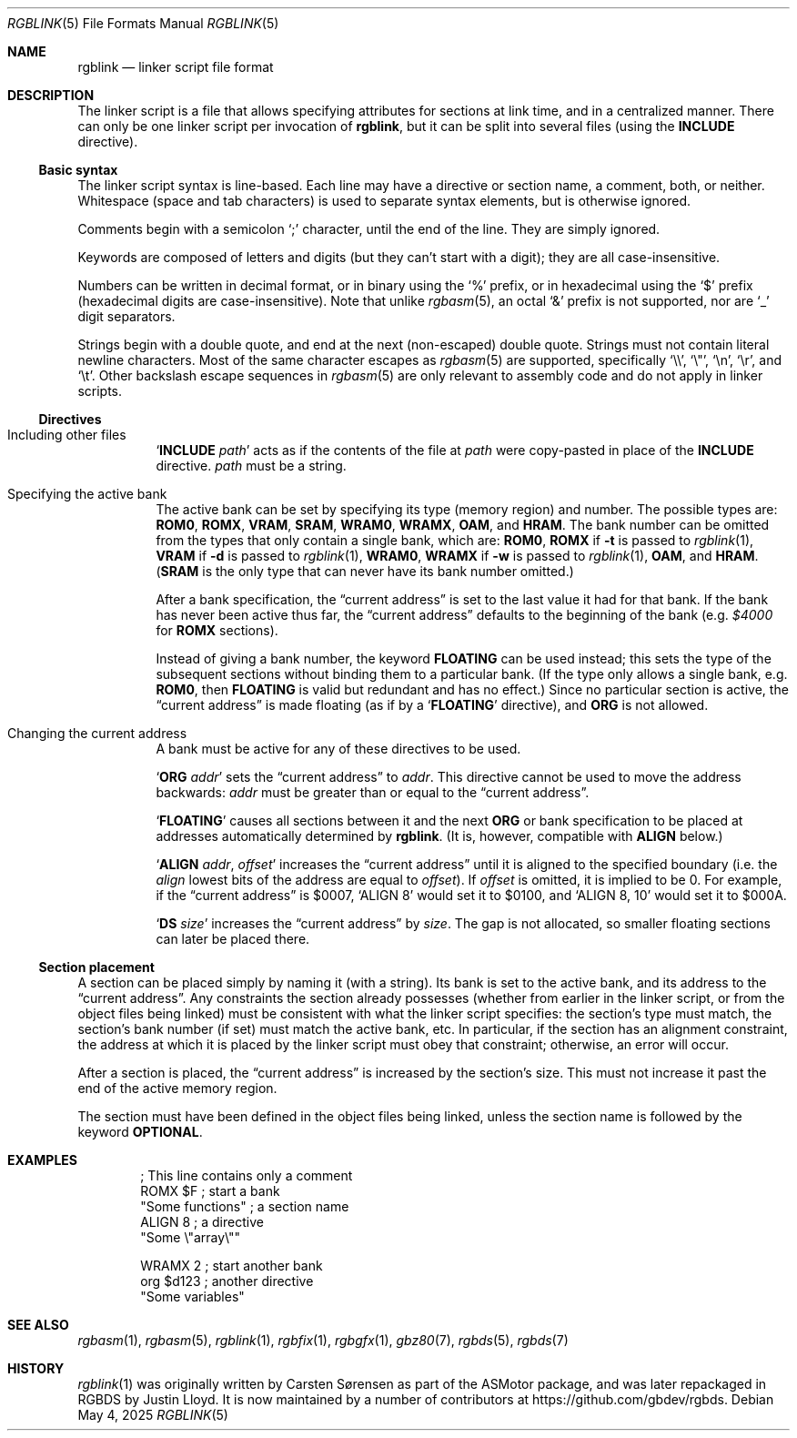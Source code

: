 .\" SPDX-License-Identifier: MIT
.\"
.Dd May 4, 2025
.Dt RGBLINK 5
.Os
.Sh NAME
.Nm rgblink
.Nd linker script file format
.Sh DESCRIPTION
The linker script is a file that allows specifying attributes for sections at link time, and in a centralized manner.
There can only be one linker script per invocation of
.Nm ,
but it can be split into several files
.Pq using the Ic INCLUDE No directive .
.Ss Basic syntax
The linker script syntax is line-based.
Each line may have a directive or section name, a comment, both, or neither.
Whitespace (space and tab characters) is used to separate syntax elements, but is otherwise ignored.
.Pp
Comments begin with a semicolon
.Ql \&;
character, until the end of the line.
They are simply ignored.
.Pp
Keywords are composed of letters and digits (but they can't start with a digit); they are all case-insensitive.
.Pp
Numbers can be written in decimal format, or in binary using the
.Ql %
prefix, or in hexadecimal using the
.Ql $
prefix (hexadecimal digits are case-insensitive).
Note that unlike
.Xr rgbasm 5 ,
an octal
.Ql &
prefix is not supported, nor are
.Ql _
digit separators.
.Pp
Strings begin with a double quote, and end at the next (non-escaped) double quote.
Strings must not contain literal newline characters.
Most of the same character escapes as
.Xr rgbasm 5
are supported, specifically
.Ql \e\e ,
.Ql \e" ,
.Ql \en ,
.Ql \er ,
and
.Ql \et .
Other backslash escape sequences in
.Xr rgbasm 5
are only relevant to assembly code and do not apply in linker scripts.
.Ss Directives
.Bl -tag -width Ds
.It Including other files
.Ql Ic INCLUDE Ar path
acts as if the contents of the file at
.Ar path
were copy-pasted in place of the
.Ic INCLUDE
directive.
.Ar path
must be a string.
.It Specifying the active bank
The active bank can be set by specifying its type (memory region) and number.
The possible types are:
.Ic ROM0 , ROMX , VRAM , SRAM , WRAM0 , WRAMX , OAM ,
and
.Ic HRAM .
The bank number can be omitted from the types that only contain a single bank, which are:
.Ic ROM0 ,
.Ic ROMX No if Fl t No is passed to Xr rgblink 1 ,
.Ic VRAM No if Fl d No is passed to Xr rgblink 1 ,
.Ic WRAM0 ,
.Ic WRAMX No if Fl w No is passed to Xr rgblink 1 ,
.Ic OAM ,
and
.Ic HRAM .
.Pq Ic SRAM No is the only type that can never have its bank number omitted.
.Pp
After a bank specification, the
.Dq current address
is set to the last value it had for that bank.
If the bank has never been active thus far, the
.Dq current address
defaults to the beginning of the bank
.Pq e.g. Ad $4000 No for Ic ROMX No sections .
.Pp
Instead of giving a bank number, the keyword
.Ic FLOATING
can be used instead; this sets the type of the subsequent sections without binding them to a particular bank.
(If the type only allows a single bank, e.g.
.Ic ROM0 ,
then
.Ic FLOATING
is valid but redundant and has no effect.)
Since no particular section is active, the
.Dq current address
is made floating (as if by a
.Ql Ic FLOATING
directive), and
.Ic ORG
is not allowed.
.It Changing the current address
A bank must be active for any of these directives to be used.
.Pp
.Ql Ic ORG Ar addr
sets the
.Dq current address
to
.Ar addr .
This directive cannot be used to move the address backwards:
.Ar addr
must be greater than or equal to the
.Dq current address .
.Pp
.Ql Ic FLOATING
causes all sections between it and the next
.Ic ORG
or bank specification to be placed at addresses automatically determined by
.Nm .
.Pq \&It is, however, compatible with Ic ALIGN No below.
.Pp
.Ql Ic ALIGN Ar addr , Ar offset
increases the
.Dq current address
until it is aligned to the specified boundary (i.e. the
.Ar align
lowest bits of the address are equal to
.Ar offset ) .
If
.Ar offset
is omitted, it is implied to be 0.
For example, if the
.Dq current address
is $0007,
.Ql ALIGN 8
would set it to $0100, and
.Ql ALIGN 8 , 10
would set it to $000A.
.Pp
.Ql Ic DS Ar size
increases the
.Dq current address
by
.Ar size .
The gap is not allocated, so smaller floating sections can later be placed there.
.El
.Ss Section placement
A section can be placed simply by naming it (with a string).
Its bank is set to the active bank, and its address to the
.Dq current address .
Any constraints the section already possesses (whether from earlier in the linker script, or from the object files being linked) must be consistent with what the linker script specifies: the section's type must match, the section's bank number (if set) must match the active bank, etc.
In particular, if the section has an alignment constraint, the address at which it is placed by the linker script must obey that constraint; otherwise, an error will occur.
.Pp
After a section is placed, the
.Dq current address
is increased by the section's size.
This must not increase it past the end of the active memory region.
.Pp
The section must have been defined in the object files being linked, unless the section name is followed by the keyword
.Ic OPTIONAL .
.Sh EXAMPLES
.Bd -literal -offset indent
; This line contains only a comment
ROMX $F            ; start a bank
  "Some functions" ; a section name
  ALIGN 8          ; a directive
  "Some \e"array\e""

WRAMX 2            ; start another bank
  org $d123        ; another directive
  "Some variables"
.Ed
.Sh SEE ALSO
.Xr rgbasm 1 ,
.Xr rgbasm 5 ,
.Xr rgblink 1 ,
.Xr rgbfix 1 ,
.Xr rgbgfx 1 ,
.Xr gbz80 7 ,
.Xr rgbds 5 ,
.Xr rgbds 7
.Sh HISTORY
.Xr rgblink 1
was originally written by
.An Carsten S\(/orensen
as part of the ASMotor package, and was later repackaged in RGBDS by
.An Justin Lloyd .
It is now maintained by a number of contributors at
.Lk https://github.com/gbdev/rgbds .
